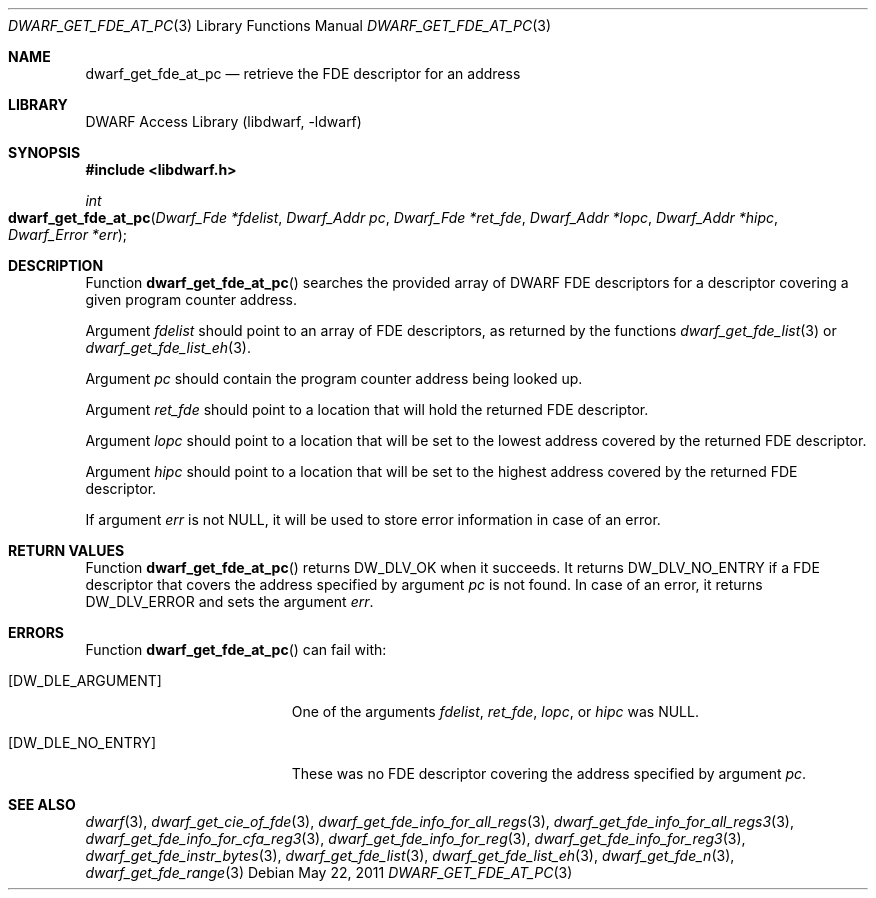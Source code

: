 .\"	$NetBSD: dwarf_get_fde_at_pc.3,v 1.5 2022/03/14 20:50:48 jkoshy Exp $
.\"
.\" Copyright (c) 2011 Kai Wang
.\" All rights reserved.
.\"
.\" Redistribution and use in source and binary forms, with or without
.\" modification, are permitted provided that the following conditions
.\" are met:
.\" 1. Redistributions of source code must retain the above copyright
.\"    notice, this list of conditions and the following disclaimer.
.\" 2. Redistributions in binary form must reproduce the above copyright
.\"    notice, this list of conditions and the following disclaimer in the
.\"    documentation and/or other materials provided with the distribution.
.\"
.\" THIS SOFTWARE IS PROVIDED BY THE AUTHOR AND CONTRIBUTORS ``AS IS'' AND
.\" ANY EXPRESS OR IMPLIED WARRANTIES, INCLUDING, BUT NOT LIMITED TO, THE
.\" IMPLIED WARRANTIES OF MERCHANTABILITY AND FITNESS FOR A PARTICULAR PURPOSE
.\" ARE DISCLAIMED.  IN NO EVENT SHALL THE AUTHOR OR CONTRIBUTORS BE LIABLE
.\" FOR ANY DIRECT, INDIRECT, INCIDENTAL, SPECIAL, EXEMPLARY, OR CONSEQUENTIAL
.\" DAMAGES (INCLUDING, BUT NOT LIMITED TO, PROCUREMENT OF SUBSTITUTE GOODS
.\" OR SERVICES; LOSS OF USE, DATA, OR PROFITS; OR BUSINESS INTERRUPTION)
.\" HOWEVER CAUSED AND ON ANY THEORY OF LIABILITY, WHETHER IN CONTRACT, STRICT
.\" LIABILITY, OR TORT (INCLUDING NEGLIGENCE OR OTHERWISE) ARISING IN ANY WAY
.\" OUT OF THE USE OF THIS SOFTWARE, EVEN IF ADVISED OF THE POSSIBILITY OF
.\" SUCH DAMAGE.
.\"
.\" Id: dwarf_get_fde_at_pc.3 3962 2022-03-12 15:56:10Z jkoshy
.\"
.Dd May 22, 2011
.Dt DWARF_GET_FDE_AT_PC 3
.Os
.Sh NAME
.Nm dwarf_get_fde_at_pc
.Nd retrieve the FDE descriptor for an address
.Sh LIBRARY
.Lb libdwarf
.Sh SYNOPSIS
.In libdwarf.h
.Ft int
.Fo dwarf_get_fde_at_pc
.Fa "Dwarf_Fde *fdelist"
.Fa "Dwarf_Addr pc"
.Fa "Dwarf_Fde *ret_fde"
.Fa "Dwarf_Addr *lopc"
.Fa "Dwarf_Addr *hipc"
.Fa "Dwarf_Error *err"
.Fc
.Sh DESCRIPTION
Function
.Fn dwarf_get_fde_at_pc
searches the provided array of DWARF FDE descriptors for a descriptor
covering a given program counter address.
.Pp
Argument
.Fa fdelist
should point to an array of FDE descriptors, as returned by the functions
.Xr dwarf_get_fde_list 3
or
.Xr dwarf_get_fde_list_eh 3 .
.Pp
Argument
.Fa pc
should contain the program counter address being looked up.
.Pp
Argument
.Fa ret_fde
should point to a location that will hold the returned FDE descriptor.
.Pp
Argument
.Fa lopc
should point to a location that will be set to the lowest address
covered by the returned FDE descriptor.
.Pp
Argument
.Fa hipc
should point to a location that will be set to the highest address
covered by the returned FDE descriptor.
.Pp
If argument
.Fa err
is not
.Dv NULL ,
it will be used to store error information in case of an error.
.Sh RETURN VALUES
Function
.Fn dwarf_get_fde_at_pc
returns
.Dv DW_DLV_OK
when it succeeds.
It returns
.Dv DW_DLV_NO_ENTRY
if a FDE descriptor that covers the address specified by argument
.Fa pc
is not found.
In case of an error, it returns
.Dv DW_DLV_ERROR
and sets the argument
.Fa err .
.Sh ERRORS
Function
.Fn dwarf_get_fde_at_pc
can fail with:
.Bl -tag -width ".Bq Er DW_DLE_NO_ENTRY"
.It Bq Er DW_DLE_ARGUMENT
One of the arguments
.Va fdelist ,
.Va ret_fde ,
.Va lopc ,
or
.Va hipc
was
.Dv NULL .
.It Bq Er DW_DLE_NO_ENTRY
These was no FDE descriptor covering the address specified by argument
.Fa pc .
.El
.Sh SEE ALSO
.Xr dwarf 3 ,
.Xr dwarf_get_cie_of_fde 3 ,
.Xr dwarf_get_fde_info_for_all_regs 3 ,
.Xr dwarf_get_fde_info_for_all_regs3 3 ,
.Xr dwarf_get_fde_info_for_cfa_reg3 3 ,
.Xr dwarf_get_fde_info_for_reg 3 ,
.Xr dwarf_get_fde_info_for_reg3 3 ,
.Xr dwarf_get_fde_instr_bytes 3 ,
.Xr dwarf_get_fde_list 3 ,
.Xr dwarf_get_fde_list_eh 3 ,
.Xr dwarf_get_fde_n 3 ,
.Xr dwarf_get_fde_range 3
